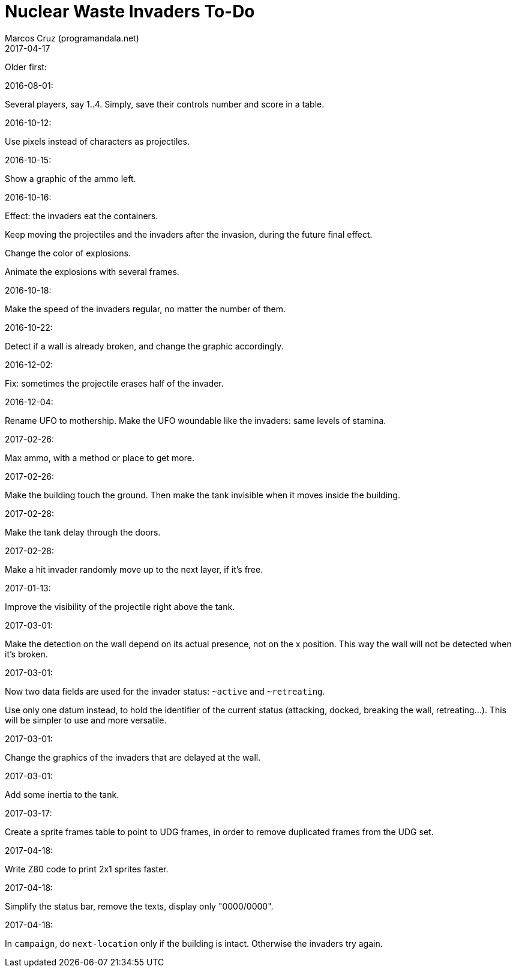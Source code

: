 = Nuclear Waste Invaders To-Do
:author: Marcos Cruz (programandala.net)
:revdate: 2017-04-17

Older first:

.2016-08-01:

Several players, say 1..4. Simply, save their controls number and score in a
table.

.2016-10-12:

Use pixels instead of characters as projectiles.

.2016-10-15:

Show a graphic of the ammo left.

.2016-10-16:

Effect: the invaders eat the containers.

Keep moving the projectiles and the invaders after the invasion,
during the future final effect.

Change the color of explosions.

Animate the explosions with several frames.

.2016-10-18:

Make the speed of the invaders regular, no matter the number of them.

.2016-10-22:

Detect if a wall is already broken, and change the graphic
accordingly.

.2016-12-02:

Fix: sometimes the projectile erases half of the invader.

.2016-12-04:

Rename UFO to mothership.
Make the UFO woundable like the invaders: same levels of stamina.

.2017-02-26:

Max ammo, with a method or place to get more.

.2017-02-26:

Make the building touch the ground. Then make the tank invisible when
it moves inside the building.

.2017-02-28:

Make the tank delay through the doors.

.2017-02-28:

Make a hit invader randomly move up to the next layer, if it's free.

.2017-01-13:

Improve the visibility of the projectile right above the tank.

.2017-03-01:

Make the detection on the wall depend on its actual presence, not on
the x position. This way the wall will not be detected when it's
broken.

.2017-03-01:

Now two data fields are used for the invader status: `~active` and
`~retreating`.

Use only one datum instead, to hold the identifier of the current
status (attacking, docked, breaking the wall, retreating...). This
will be simpler to use and more versatile.

.2017-03-01:

Change the graphics of the invaders that are delayed at the wall.

.2017-03-01:

Add some inertia to the tank.

.2017-03-17:

Create a sprite frames table to point to UDG frames, in order to
remove duplicated frames from the UDG set.

.2017-04-18:

Write Z80 code to print 2x1 sprites faster.

.2017-04-18:

Simplify the status bar, remove the texts, display only "0000/0000".

.2017-04-18:

In `campaign`, do `next-location` only if the building is intact.
Otherwise the invaders try again.
